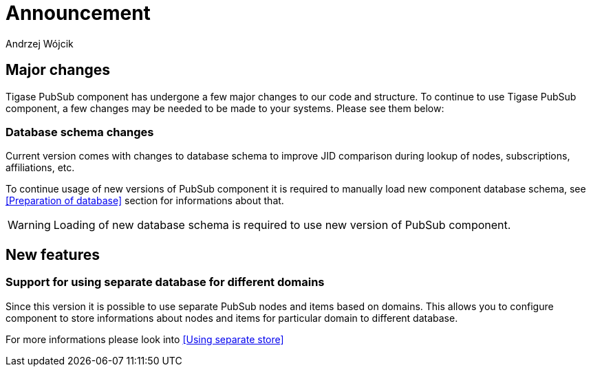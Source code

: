 
= Announcement
:author: Andrzej Wójcik
:date: 2016-11-12 11:38

== Major changes
Tigase PubSub component has undergone a few major changes to our code and structure. To continue to use Tigase PubSub component, a few changes may be needed to be made to your systems. Please see them below:

=== Database schema changes
Current version comes with changes to database schema to improve JID comparison during lookup of nodes, subscriptions, affiliations, etc.

To continue usage of new versions of PubSub component it is required to manually load new component database schema, see <<Preparation of database>> section for informations about that.

WARNING: Loading of new database schema is required to use new version of PubSub component.

== New features

=== Support for using separate database for different domains
Since this version it is possible to use separate PubSub nodes and items based on domains.
This allows you to configure component to store informations about nodes and items for particular domain to different database.

For more informations please look into <<Using separate store>>

